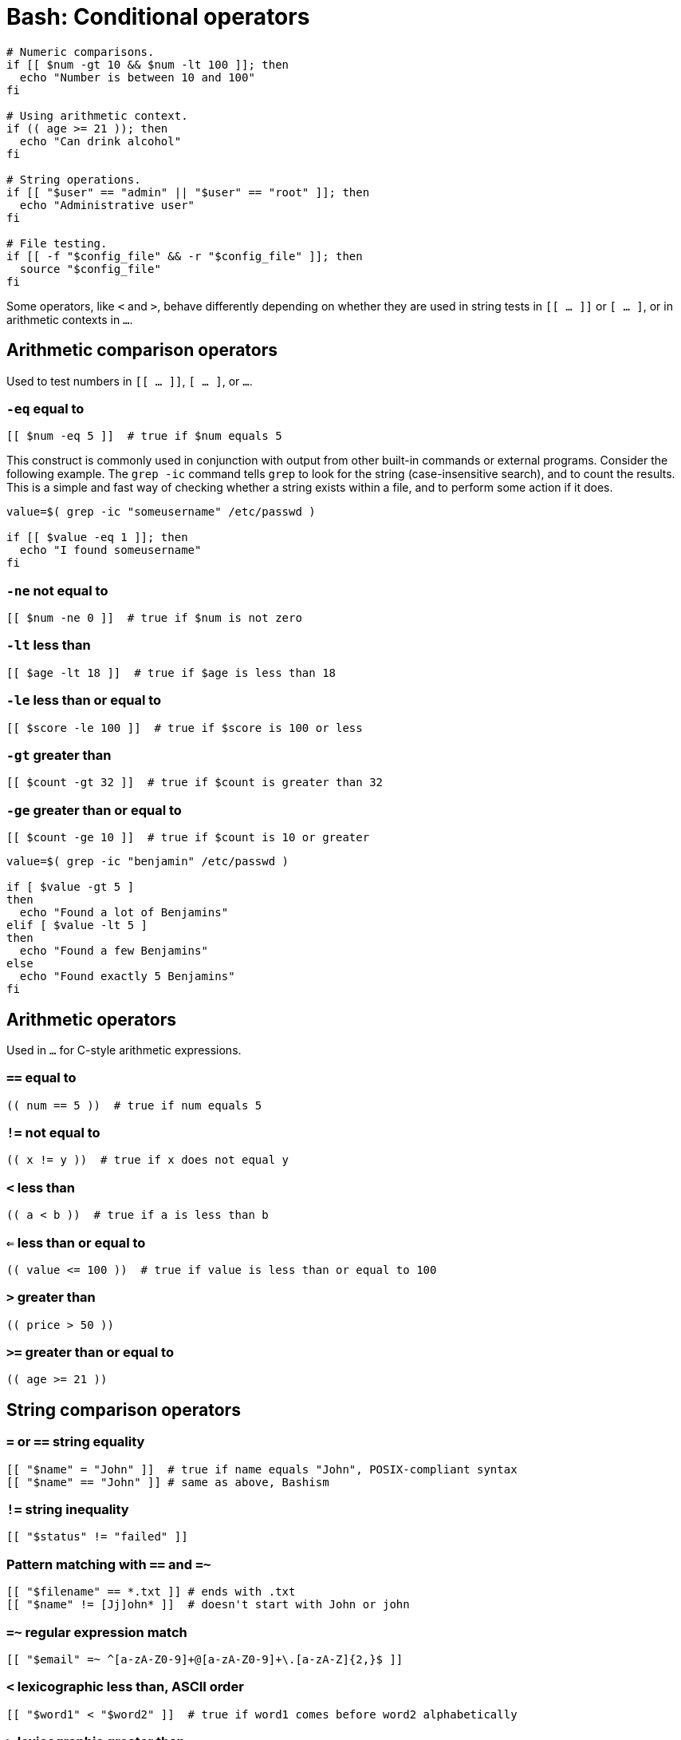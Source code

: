 = Bash: Conditional operators

[source,bash]
----
# Numeric comparisons.
if [[ $num -gt 10 && $num -lt 100 ]]; then
  echo "Number is between 10 and 100"
fi

# Using arithmetic context.
if (( age >= 21 )); then
  echo "Can drink alcohol"
fi

# String operations.
if [[ "$user" == "admin" || "$user" == "root" ]]; then
  echo "Administrative user"
fi

# File testing.
if [[ -f "$config_file" && -r "$config_file" ]]; then
  source "$config_file"
fi
----

Some operators, like `<` and `>`, behave differently depending on whether they are used in string tests in `[[ ... ]]` or `[ ... ]`, or in arithmetic contexts in `(( ... ))`.

== Arithmetic comparison operators

Used to test numbers in `[[ ... ]]`, `[ ... ]`, or `(( ... ))`.

=== `-eq` equal to

[source,bash]
----
[[ $num -eq 5 ]]  # true if $num equals 5
----

This construct is commonly used in conjunction with output from other built-in commands or external programs. Consider the following example. The `grep -ic` command tells `grep` to look for the string (case-insensitive search), and to count the results. This is a simple and fast way of checking whether a string exists within a file, and to perform some action if it does.

[source,bash]
----
value=$( grep -ic "someusername" /etc/passwd )

if [[ $value -eq 1 ]]; then
  echo "I found someusername"
fi
----

=== `-ne` not equal to

[source,bash]
----
[[ $num -ne 0 ]]  # true if $num is not zero
----

=== `-lt` less than

[source,bash]
----
[[ $age -lt 18 ]]  # true if $age is less than 18
----

=== `-le` less than or equal to

[source,bash]
----
[[ $score -le 100 ]]  # true if $score is 100 or less
----

=== `-gt` greater than

[source,bash]
----
[[ $count -gt 32 ]]  # true if $count is greater than 32
----

=== `-ge` greater than or equal to

[source,bash]
----
[[ $count -ge 10 ]]  # true if $count is 10 or greater
----

[source,bash]
----
value=$( grep -ic "benjamin" /etc/passwd )

if [ $value -gt 5 ]
then
  echo "Found a lot of Benjamins"
elif [ $value -lt 5 ]
then
  echo "Found a few Benjamins"
else
  echo "Found exactly 5 Benjamins"
fi
----

== Arithmetic operators

Used in `(( ... ))` for C-style arithmetic expressions.

=== `==` equal to

[source,bash]
----
(( num == 5 ))  # true if num equals 5
----

=== `!=` not equal to

[source,bash]
----
(( x != y ))  # true if x does not equal y
----

=== `<` less than

[source,bash]
----
(( a < b ))  # true if a is less than b
----

=== `<=` less than or equal to

[source,bash]
----
(( value <= 100 ))  # true if value is less than or equal to 100
----

=== `>` greater than

[source,bash]
----
(( price > 50 ))
----

=== `>=` greater than or equal to

[source,bash]
----
(( age >= 21 ))
----

== String comparison operators

=== `=` or `==` string equality

[source,bash]
----
[[ "$name" = "John" ]]  # true if name equals "John", POSIX-compliant syntax
[[ "$name" == "John" ]] # same as above, Bashism
----

=== `!=` string inequality

[source,bash]
----
[[ "$status" != "failed" ]]
----

=== Pattern matching with `==` and `=~`

[source,bash]
----
[[ "$filename" == *.txt ]] # ends with .txt
[[ "$name" != [Jj]ohn* ]]  # doesn't start with John or john
----

=== `=~` regular expression match

[source,bash]
----
[[ "$email" =~ ^[a-zA-Z0-9]+@[a-zA-Z0-9]+\.[a-zA-Z]{2,}$ ]]
----

=== `<` lexicographic less than, ASCII order

[source,bash]
----
[[ "$word1" < "$word2" ]]  # true if word1 comes before word2 alphabetically
----

=== `>` lexicographic greater than

[source,bash]
----
[[ "$version" > "1.0" ]]
----

=== `-z`/`-n` empty (zero length) or non-empty string

[source,bash]
----
[[ -z "$var" ]]    # true if $var is empty or unset
[[ -n "$input" ]]  # true if $input has content
----

The `-n` operator is commonly used to check if an optional input variable has been provided.

[source,bash]
----
if [ -n $1 ]
then
  echo "First argument was provided."
fi
----

While `-z` is commonly used to check for the existence of mandatory input arguments.

[source,bash]
----
if [ -z $1 ]
then
  echo "Sorry, you didn't give me a value."
  exit 2
fi
----

The `-z` operator is the opposite of the `-n` operator. The behavior is the same if you negate the `-n` result using the `!` (NOT) operator.

[source,bash]
----
if [ ! -n $1 ]
then
  echo "Sorry, you didn't give me a value."
  exit 2
fi
----

The following syntax also achieves the same result, but using `-n`/`-z` is preferred for clarity.

[source,bash]
----
if [[ "${my_var}" == "" ]]; then
  do_something
fi
----

Prefer to use the string equality and inequality operators only to check that a value matches (or mismatches) a particular sequence of characters. Keep use of `-n`/`-z` specifically for testing empty and non-empty values.

[source,bash]
----
# Do this:
if [[ "${my_var}" == "some_string" ]]; then
  do_something
fi
----

== File test operators

=== `-e` file or directory exists

[source,bash]
----
[[ -e "/path/to/file" ]]
----

=== `-f` is a regular file

[source,bash]
----
[[ -f "script.sh" ]]
----

[source,bash]
----
file=$1
if [ -f "${file}" ]; then
   echo "File ${file} exists."
else
   echo "File ${file} does not exist."
fi
----

=== `-d` is a directory

[source,bash]
----
[[ -d "/home/user" ]]
----

=== `-s` file exists and is not empty

[source,bash]
----
[[ -s "logfile.txt" ]]
----

=== `-r` file is readable

[source,bash]
----
[[ -r "config.conf" ]]
----

=== `-w` file is writable

[source,bash]
----
[[ -w "output.txt" ]]
----

=== `-x` file is executable

[source,bash]
----
[[ -x "myscript.sh" ]]
----

=== `-L` is a symbolic link

[source,bash]
----
[[ -L "/usr/bin/python" ]]
----

== Logical operators

=== `&&` logical AND

[source,bash]
----
[[ $age -ge 18 && $age -le 65 ]]  # between 18 and 65
----

=== `||` logical OR

[source,bash]
----
[[ "$status" == "ok" || "$status" == "good" ]]
----

=== `!` logical NOT

[source,bash]
----
[[ ! -f "missing.txt" ]]  # true if file doesn't exist
----
